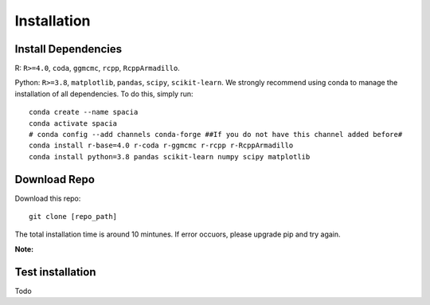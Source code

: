 Installation
======

Install Dependencies
--------
R: ``R>=4.0``, ``coda``, ``ggmcmc``, ``rcpp``, ``RcppArmadillo``.

Python: ``R>=3.8``, ``matplotlib``, ``pandas``, ``scipy``, ``scikit-learn``. We strongly recommend using conda to manage the installation of all dependencies. To do this, simply run:

::

  conda create --name spacia
  conda activate spacia
  # conda config --add channels conda-forge ##If you do not have this channel added before#
  conda install r-base=4.0 r-coda r-ggmcmc r-rcpp r-RcppArmadillo
  conda install python=3.8 pandas scikit-learn numpy scipy matplotlib


Download Repo
--------
Download this repo:

::

  git clone [repo_path]

The total installation time is around 10 mintunes. If error occuors, please upgrade pip and try again.

**Note:**
  
Test installation
--------
Todo
